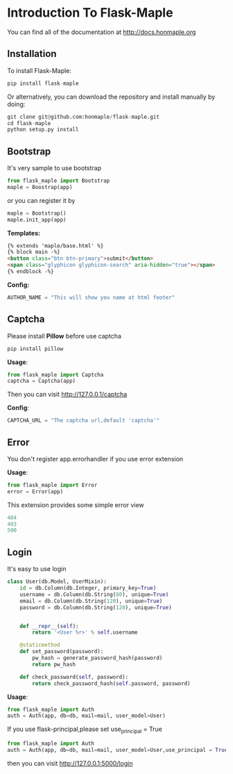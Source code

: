 * Introduction To Flask-Maple

You can find all of the documentation at [[http://docs.honmaple.org/flask-maple/index.html][http://docs.honmaple.org]]

** Installation
   To install Flask-Maple:
   #+BEGIN_SRC python
pip install flask-maple
   #+END_SRC

   Or alternatively, you can download the repository and install manually by doing:
   #+BEGIN_SRC python
git clone git@github.com:honmaple/flask-maple.git
cd flask-maple
python setup.py install
   #+END_SRC

** Bootstrap
   It's very sample to use bootstrap
   #+BEGIN_SRC python
   from flask_maple import Bootstrap
   maple = Boostrap(app)
   #+END_SRC
   or you can register it by
   #+BEGIN_SRC python
   maple = Bootstrap()
   maple.init_app(app)
   #+END_SRC

   *Templates:*
   #+BEGIN_SRC html
{% extends 'maple/base.html' %}
{% block main -%}
<button class="btn btn-primary">submit</button>
<span class="glyphicon glyphicon-search" aria-hidden="true"></span>
{% endblock -%}
   #+END_SRC

   *Config:*
   #+BEGIN_SRC python
    AUTHOR_NAME = "This will show you name at html footer"
   #+END_SRC

** Captcha
   Please install *Pillow* before use captcha
   #+BEGIN_SRC python
    pip install pillow
   #+END_SRC

   *Usage*:
   #+BEGIN_SRC python
    from flask_maple import Captcha
    captcha = Captcha(app)
   #+END_SRC
   Then you can visit [[http://127.0.0.1/captcha]]

   *Config*:
   #+BEGIN_SRC python
    CAPTCHA_URL = "The captcha url,default 'captcha'"
   #+END_SRC

** Error
   You don't register app.errorhandler if you use error extension

   *Usage*:
   #+BEGIN_SRC python
from flask_maple import Error
error = Error(app)
   #+END_SRC
   This extension provides some simple error view
   #+BEGIN_SRC python
   404
   403
   500
   #+END_SRC

** Login
   It's easy to use login
   #+BEGIN_SRC python
class User(db.Model, UserMixin):
    id = db.Column(db.Integer, primary_key=True)
    username = db.Column(db.String(80), unique=True)
    email = db.Column(db.String(120), unique=True)
    password = db.Column(db.String(120), unique=True)


    def __repr__(self):
        return '<User %r>' % self.username

    @staticmethod
    def set_password(password):
        pw_hash = generate_password_hash(password)
        return pw_hash

    def check_password(self, password):
        return check_password_hash(self.password, password)
   #+END_SRC

   *Usage*:
   #+BEGIN_SRC python
   from flask_maple import Auth
   auth = Auth(app, db=db, mail=mail, user_model=User)
   #+END_SRC
   If you use flask-principal,please set use_principal = True
   #+BEGIN_SRC python
   from flask_maple import Auth
   auth = Auth(app, db=db, mail=mail, user_model=User,use_principal = True)
   #+END_SRC
   then you can visit [[http://127.0.0.1:5000/login]]
